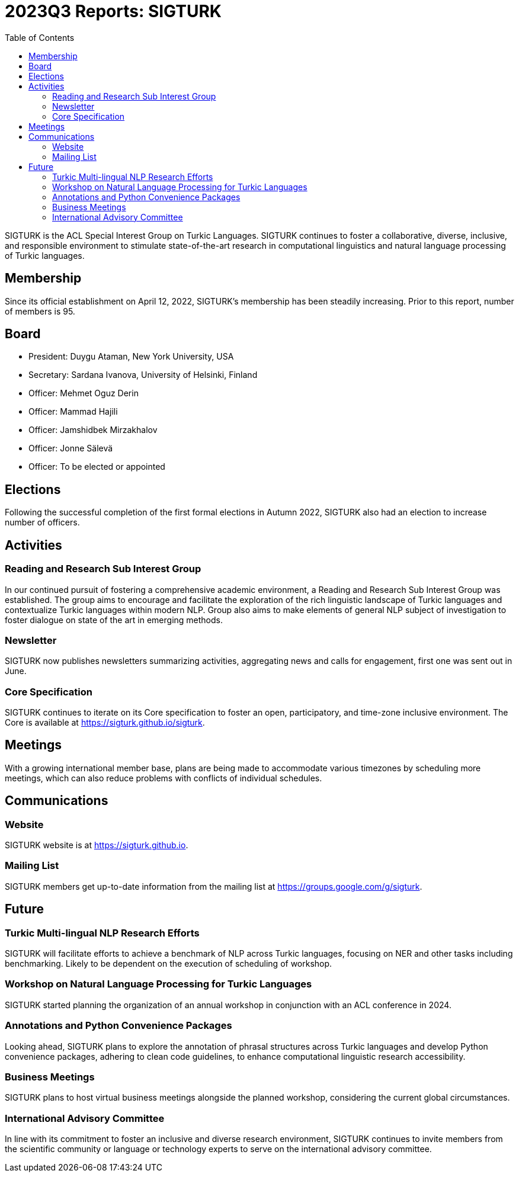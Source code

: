= 2023Q3 Reports: SIGTURK
:bibtex-style: apa
:bibtex-throw: true
:toc:

SIGTURK is the ACL Special Interest Group on Turkic Languages. SIGTURK continues to foster a collaborative, diverse, inclusive, and responsible environment to stimulate state-of-the-art research in computational linguistics and natural language processing of Turkic languages.

== Membership

Since its official establishment on April 12, 2022, SIGTURK's membership has been steadily increasing. Prior to this report, number of members is 95.

== Board

* President: Duygu Ataman, New York University, USA
* Secretary: Sardana Ivanova, University of Helsinki, Finland
* Officer: Mehmet Oguz Derin
* Officer: Mammad Hajili
* Officer: Jamshidbek Mirzakhalov
* Officer: Jonne Sälevä
* Officer: To be elected or appointed

== Elections

Following the successful completion of the first formal elections in Autumn 2022, SIGTURK also had an election to increase number of officers.

== Activities

=== Reading and Research Sub Interest Group

In our continued pursuit of fostering a comprehensive academic environment, a Reading and Research Sub Interest Group was established. The group aims to encourage and facilitate the exploration of the rich linguistic landscape of Turkic languages and contextualize Turkic languages within modern NLP. Group also aims to make elements of general NLP subject of investigation to foster dialogue on state of the art in emerging methods.

=== Newsletter

SIGTURK now publishes newsletters summarizing activities, aggregating news and calls for engagement, first one was sent out in June.

=== Core Specification

SIGTURK continues to iterate on its Core specification to foster an open, participatory, and time-zone inclusive environment. The Core is available at link:++https://sigturk.github.io/sigturk++[https://sigturk.github.io/sigturk].

== Meetings

With a growing international member base, plans are being made to accommodate various timezones by scheduling more meetings, which can also reduce problems with conflicts of individual schedules.

== Communications

=== Website

SIGTURK website is at link:++https://sigturk.github.io++[https://sigturk.github.io].

=== Mailing List

SIGTURK members get up-to-date information from the mailing list at link:++https://groups.google.com/g/sigturk++[https://groups.google.com/g/sigturk].

== Future

=== Turkic Multi-lingual NLP Research Efforts

SIGTURK will facilitate efforts to achieve a benchmark of NLP across Turkic languages, focusing on NER and other tasks including benchmarking. Likely to be dependent on the execution of scheduling of workshop.

=== Workshop on Natural Language Processing for Turkic Languages

SIGTURK started planning the organization of an annual workshop in conjunction with an ACL conference in 2024.

=== Annotations and Python Convenience Packages

Looking ahead, SIGTURK plans to explore the annotation of phrasal structures across Turkic languages and develop Python convenience packages, adhering to clean code guidelines, to enhance computational linguistic research accessibility.

=== Business Meetings

SIGTURK plans to host virtual business meetings alongside the planned workshop, considering the current global circumstances.

=== International Advisory Committee

In line with its commitment to foster an inclusive and diverse research environment, SIGTURK continues to invite members from the scientific community or language or technology experts to serve on the international advisory committee.
